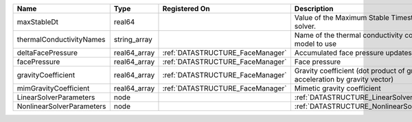 

========================= ============ ================================ =========================================================================== 
Name                      Type         Registered On                    Description                                                                 
========================= ============ ================================ =========================================================================== 
maxStableDt               real64                                        Value of the Maximum Stable Timestep for this solver.                       
thermalConductivityNames  string_array                                  Name of the thermal conductivity constitutive model to use                  
deltaFacePressure         real64_array :ref:`DATASTRUCTURE_FaceManager` Accumulated face pressure updates                                           
facePressure              real64_array :ref:`DATASTRUCTURE_FaceManager` Face pressure                                                               
gravityCoefficient        real64_array :ref:`DATASTRUCTURE_FaceManager` Gravity coefficient (dot product of gravity acceleration by gravity vector) 
mimGravityCoefficient     real64_array :ref:`DATASTRUCTURE_FaceManager` Mimetic gravity coefficient                                                 
LinearSolverParameters    node                                          :ref:`DATASTRUCTURE_LinearSolverParameters`                                 
NonlinearSolverParameters node                                          :ref:`DATASTRUCTURE_NonlinearSolverParameters`                              
========================= ============ ================================ =========================================================================== 


